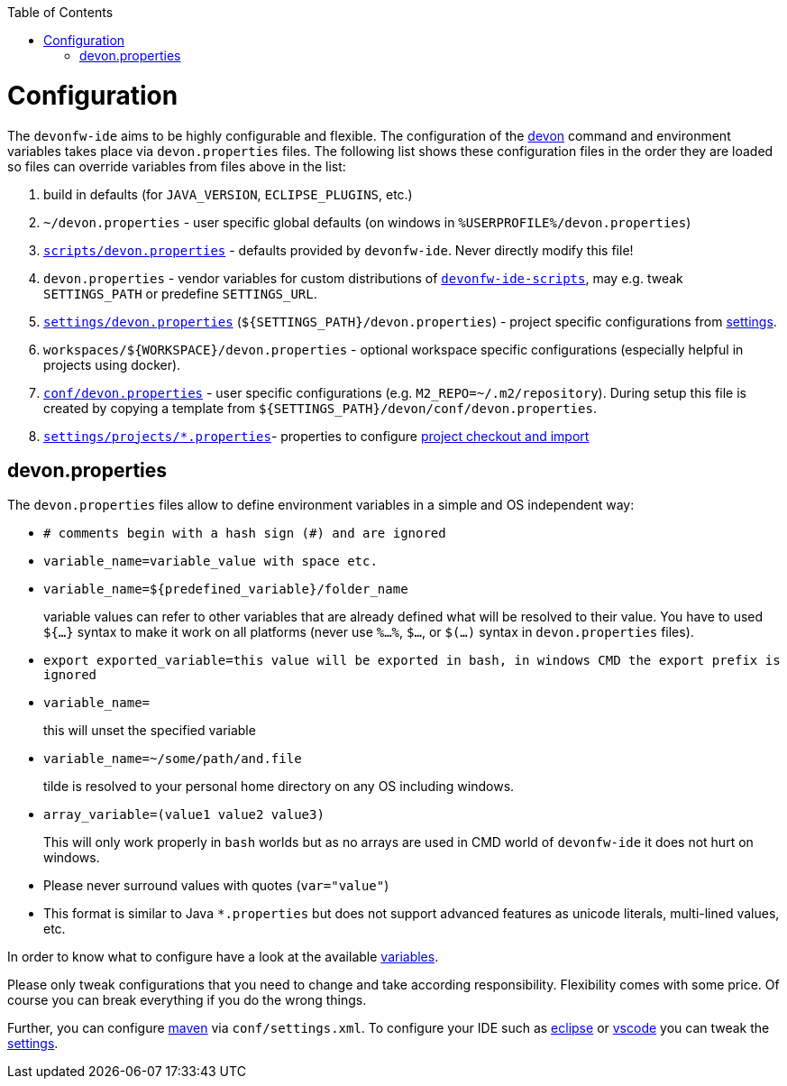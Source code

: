 :toc:
toc::[]

= Configuration

The `devonfw-ide` aims to be highly configurable and flexible. The configuration of the link:cli.asciidoc[devon] command and environment variables takes place via `devon.properties` files. The following list shows these configuration files in the order they are loaded so files can override variables from files above in the list:

1. build in defaults (for `JAVA_VERSION`, `ECLIPSE_PLUGINS`, etc.)
2. `~/devon.properties` - user specific global defaults (on windows in `%USERPROFILE%/devon.properties`)
3. `https://github.com/devonfw/ide/blob/master/scripts/src/main/resources/scripts/devon.properties[scripts/devon.properties]` - defaults provided by `devonfw-ide`. Never directly modify this file!
4. `devon.properties` - vendor variables for custom distributions of `link:scripts.asciidoc[devonfw-ide-scripts]`, may e.g. tweak `SETTINGS_PATH` or predefine `SETTINGS_URL`.
5. `https://github.com/devonfw/ide-settings/blob/master/devon.properties[settings/devon.properties]` (`${SETTINGS_PATH}/devon.properties`) - project specific configurations from link:settings.asciidoc[settings].
6. `workspaces/${WORKSPACE}/devon.properties` - optional workspace specific configurations (especially helpful in projects using docker).
7. `https://github.com/devonfw/ide-settings/blob/master/devon/conf/devon.properties[conf/devon.properties]` - user specific configurations (e.g. `M2_REPO=~/.m2/repository`). During setup this file is created by copying a template from `${SETTINGS_PATH}/devon/conf/devon.properties`.
8. `https://github.com/devonfw/ide-settings/tree/master/projects[settings/projects/*.properties]`- properties to configure link:projects.asciidoc[project checkout and import]

== devon.properties

The `devon.properties` files allow to define environment variables in a simple and OS independent way:

* `# comments begin with a hash sign (#) and are ignored`
* `variable_name=variable_value with space etc.`
* `variable_name=${predefined_variable}/folder_name`
+
variable values can refer to other variables that are already defined what will be resolved to their value. You have to used `${...}` syntax to make it work on all platforms (never use `%...%`, `$...`, or `$(...)` syntax in `devon.properties` files).
* `export exported_variable=this value will be exported in bash, in windows CMD the export prefix is ignored`
* `variable_name=`
+
this will unset the specified variable
* `variable_name=~/some/path/and.file`
+
tilde is resolved to your personal home directory on any OS including windows.
* `array_variable=(value1 value2 value3)`
+
This will only work properly in `bash` worlds but as no arrays are used in CMD world of `devonfw-ide` it does not hurt on windows.
* Please never surround values with quotes (`var="value"`)
* This format is similar to Java `*.properties` but does not support advanced features as unicode literals, multi-lined values, etc.

In order to know what to configure have a look at the available link:variables.asciidoc[variables].

Please only tweak configurations that you need to change and take according responsibility. Flexibility comes with some price. Of course you can break everything if you do the wrong things.

Further, you can configure link:mvn.asciidoc[maven] via `conf/settings.xml`. To configure your IDE such as link:eclipse.asciidoc[eclipse] or link:vscode.asciidoc[vscode] you can tweak the link:settings.asciidoc[settings].


